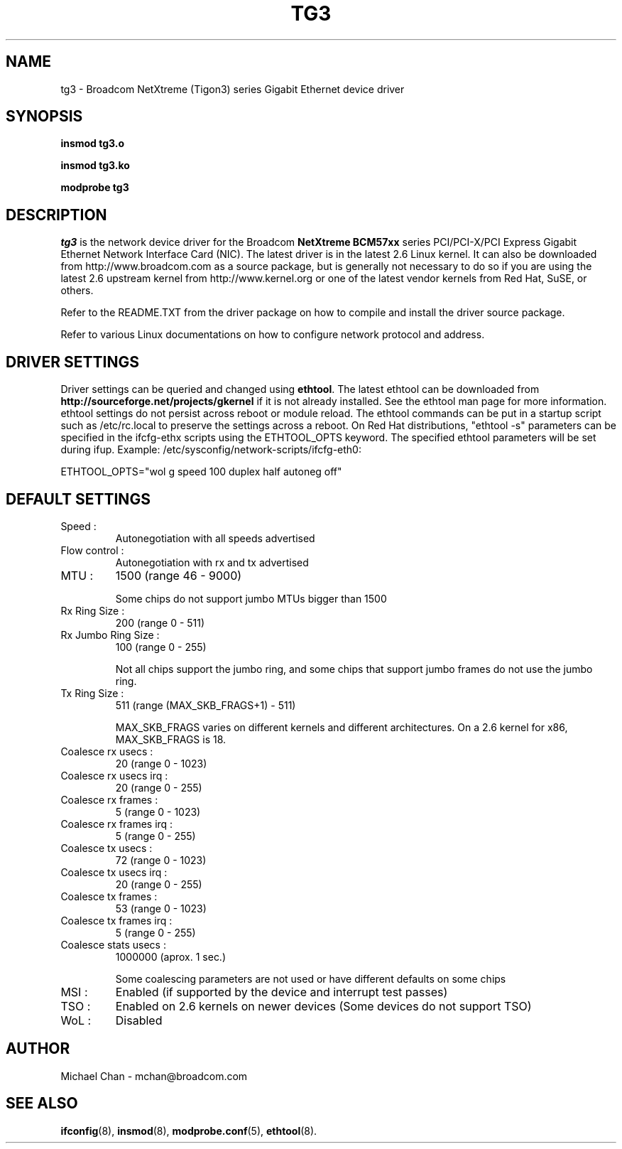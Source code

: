 .\" Copyright (c) 2006-2007 Broadcom Corporation
.\" This is free documentation; you can redistribute it and/or
.\" modify it under the terms of the GNU General Public License as
.\" published by the Free Software Foundation.
.\"
.\" tg3.4,v 1.1 
.\"
.TH TG3 4 "08/04/06" "Broadcom Corporation"
.\"
.\" NAME part
.\"
.SH NAME
tg3 \- Broadcom NetXtreme (Tigon3) series Gigabit Ethernet device driver
.\"
.\" SYNOPSIS part
.\"
.SH SYNOPSIS
.B insmod tg3.o
.PP
.B insmod tg3.ko
.PP
.B modprobe tg3
.\"
.\" DESCRIPTION part
.\"
.SH DESCRIPTION
.I tg3
is the network device driver for the Broadcom
.B NetXtreme BCM57xx
series PCI/PCI-X/PCI Express Gigabit Ethernet Network Interface Card (NIC).
The latest driver is in the latest 2.6 Linux kernel. It can also be
downloaded from http://www.broadcom.com as a source package, but is
generally not necessary to do so if you are using the latest 2.6
upstream kernel from http://www.kernel.org or one of the latest
vendor kernels from Red Hat, SuSE, or others.
.PP
Refer to the README.TXT from the driver package on how to
compile and install the driver source package.
.PP
Refer to various Linux documentations
on how to configure network protocol and address.
.\"
.\" DRIVER SETTINGS part
.\"
.SH DRIVER SETTINGS
Driver settings can be queried and changed using \fBethtool\fP. The latest
ethtool can be downloaded from \fBhttp://sourceforge.net/projects/gkernel\fP
if it is not already installed. 
See the ethtool man page for more information. ethtool settings
do not persist across reboot or module reload. The ethtool commands can be
put in a startup script such as /etc/rc.local to preserve the settings
across a reboot. On Red Hat distributions, "ethtool -s" parameters can be
specified in the ifcfg-ethx scripts using the ETHTOOL_OPTS keyword. The
specified ethtool parameters will be set during ifup. Example:
/etc/sysconfig/network-scripts/ifcfg-eth0:

ETHTOOL_OPTS="wol g speed 100 duplex half autoneg off"

.\"
.\" DEFAULT SETTINGS part
.\"
.SH DEFAULT SETTINGS
.TP
Speed :
Autonegotiation with all speeds advertised
.TP
Flow control :
Autonegotiation with rx and tx advertised
.TP
MTU :
1500 (range 46 - 9000)

Some chips do not support jumbo MTUs bigger than 1500

.TP
Rx Ring Size :
200 (range 0 - 511)
.TP
Rx Jumbo Ring Size :
100 (range 0 - 255)

Not all chips support the jumbo ring, and some
chips that support jumbo frames do not use the
jumbo ring.

.TP
Tx Ring Size :
511 (range (MAX_SKB_FRAGS+1) - 511)

MAX_SKB_FRAGS varies on different kernels and
different architectures. On a 2.6 kernel for
x86, MAX_SKB_FRAGS is 18.
.TP
Coalesce rx usecs :
20 (range 0 - 1023)
.TP
Coalesce rx usecs irq :
20 (range 0 - 255)
.TP
Coalesce rx frames :
5 (range 0 - 1023)
.TP
Coalesce rx frames irq :
5 (range 0 - 255)
.TP
Coalesce tx usecs :
72 (range 0 - 1023)
.TP
Coalesce tx usecs irq :
20 (range 0 - 255)
.TP
Coalesce tx frames :
53 (range 0 - 1023)
.TP
Coalesce tx frames irq :
5 (range 0 - 255)
.TP
Coalesce stats usecs   :
1000000 (aprox. 1 sec.)

Some coalescing parameters are not used or have
different defaults on some chips

.TP
MSI :
Enabled (if supported by the device and interrupt test passes)
.TP
TSO :
Enabled on 2.6 kernels on newer devices
(Some devices do not support TSO)
.TP
WoL :
Disabled
.\"
.\" AUTHOR part
.\"
.SH AUTHOR
Michael Chan \- mchan@broadcom.com
.\"
.\" SEE ALSO part
.\"
.SH SEE ALSO
.BR ifconfig (8),
.BR insmod (8),
.BR modprobe.conf (5),
.BR ethtool (8).

